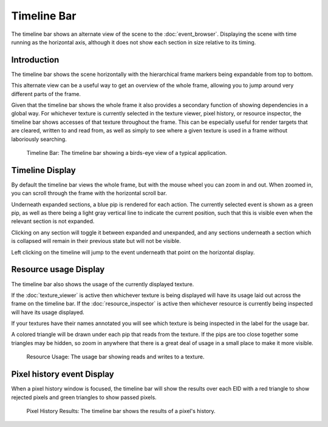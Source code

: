 Timeline Bar
============

The timeline bar shows an alternate view of the scene to the :doc:`event_browser`. Displaying the scene with time running as the horizontal axis, although it does not show each section in size relative to its timing.

Introduction
------------

The timeline bar shows the scene horizontally with the hierarchical frame markers being expandable from top to bottom.

This alternate view can be a useful way to get an overview of the whole frame, allowing you to jump around very different parts of the frame.

Given that the timeline bar shows the whole frame it also provides a secondary function of showing dependencies in a global way. For whichever texture is currently selected in the texture viewer, pixel history, or resource inspector, the timeline bar shows accesses of that texture throughout the frame. This can be especially useful for render targets that are cleared, written to and read from, as well as simply to see where a given texture is used in a frame without laboriously searching.

.. figure:: ../imgs/Screenshots/TimelineBar.png

	Timeline Bar: The timeline bar showing a birds-eye view of a typical application.

Timeline Display
----------------

By default the timeline bar views the whole frame, but with the mouse wheel you can zoom in and out. When zoomed in, you can scroll through the frame with the horizontal scroll bar.

Underneath expanded sections, a blue pip is rendered for each action. The currently selected event is shown as a green pip, as well as there being a light gray vertical line to indicate the current position, such that this is visible even when the relevant section is not expanded.

Clicking on any section will toggle it between expanded and unexpanded, and any sections underneath a section which is collapsed will remain in their previous state but will not be visible.

Left clicking on the timeline will jump to the event underneath that point on the horizontal display.

Resource usage Display
----------------------

The timeline bar also shows the usage of the currently displayed texture.

If the :doc:`texture_viewer` is active then whichever texture is being displayed will have its usage laid out across the frame on the timeline bar. If the :doc:`resource_inspector` is active then whichever resource is currently being inspected will have its usage displayed.

If your textures have their names annotated you will see which texture is being inspected in the label for the usage bar.

A colored triangle will be drawn under each pip that reads from the texture. If the pips are too close together some triangles may be hidden, so zoom in anywhere that there is a great deal of usage in a small place to make it more visible.

.. figure:: ../imgs/Screenshots/ResourceUsage.png

	Resource Usage: The usage bar showing reads and writes to a texture.

Pixel history event Display
---------------------------

When a pixel history window is focused, the timeline bar will show the results over each EID with a red triangle to show rejected pixels and green triangles to show passed pixels.

.. figure:: ../imgs/Screenshots/PixelHistoryTimeline.png

	Pixel History Results: The timeline bar shows the results of a pixel's history.
